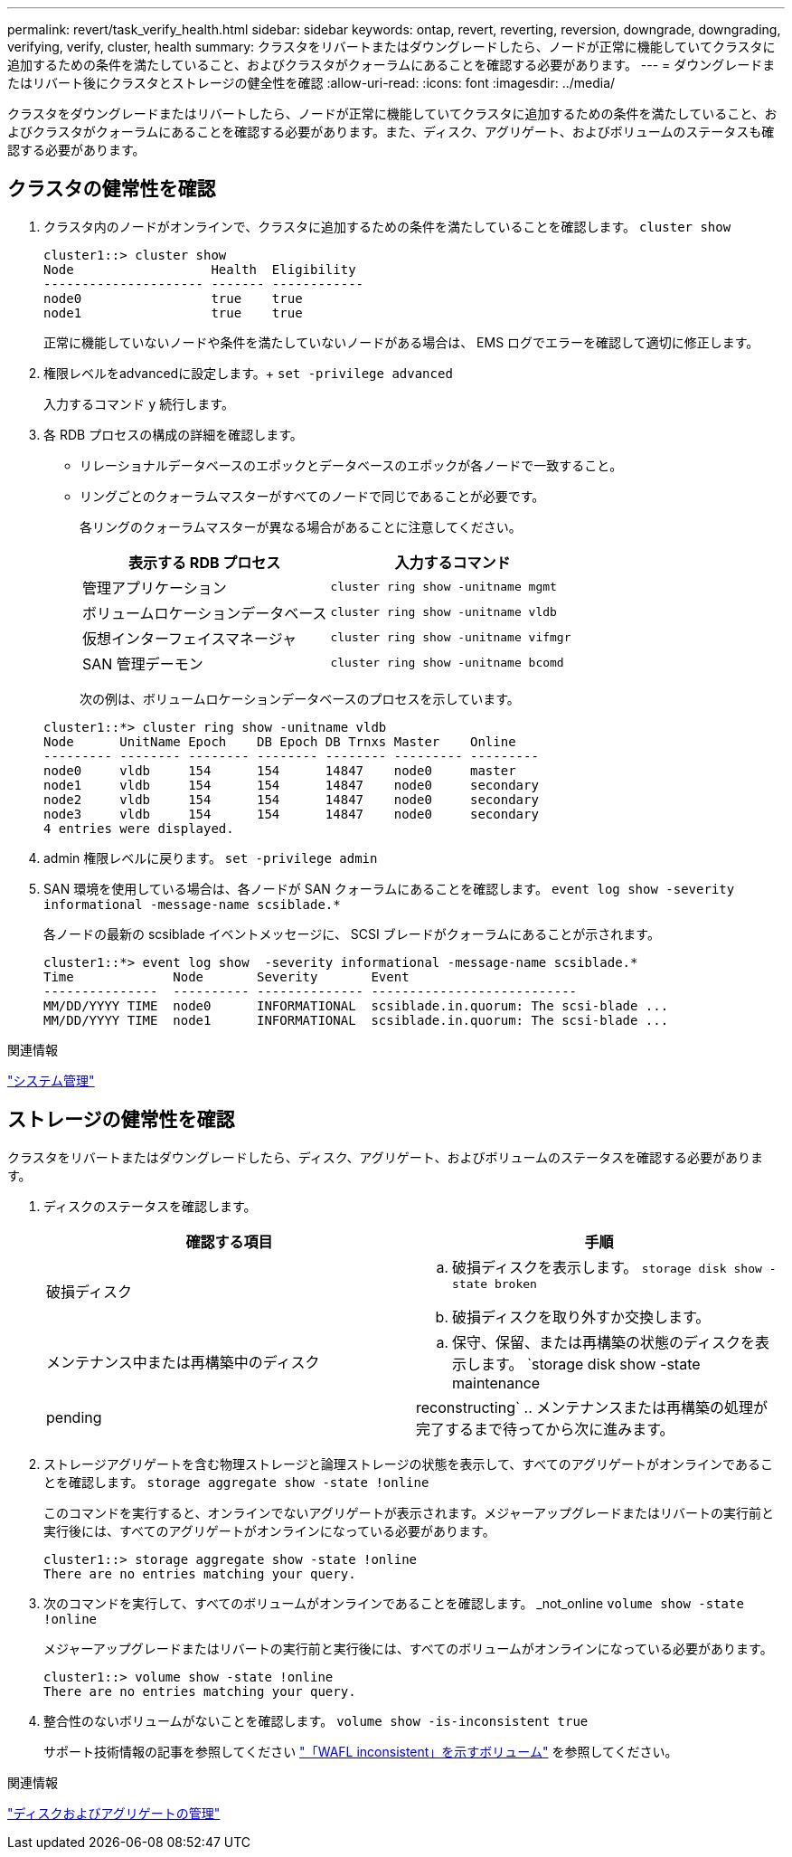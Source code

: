 ---
permalink: revert/task_verify_health.html 
sidebar: sidebar 
keywords: ontap, revert, reverting, reversion, downgrade, downgrading, verifying, verify, cluster, health 
summary: クラスタをリバートまたはダウングレードしたら、ノードが正常に機能していてクラスタに追加するための条件を満たしていること、およびクラスタがクォーラムにあることを確認する必要があります。 
---
= ダウングレードまたはリバート後にクラスタとストレージの健全性を確認
:allow-uri-read: 
:icons: font
:imagesdir: ../media/


[role="lead"]
クラスタをダウングレードまたはリバートしたら、ノードが正常に機能していてクラスタに追加するための条件を満たしていること、およびクラスタがクォーラムにあることを確認する必要があります。また、ディスク、アグリゲート、およびボリュームのステータスも確認する必要があります。



== クラスタの健常性を確認

. クラスタ内のノードがオンラインで、クラスタに追加するための条件を満たしていることを確認します。 `cluster show`
+
[listing]
----
cluster1::> cluster show
Node                  Health  Eligibility
--------------------- ------- ------------
node0                 true    true
node1                 true    true
----
+
正常に機能していないノードや条件を満たしていないノードがある場合は、 EMS ログでエラーを確認して適切に修正します。

. 権限レベルをadvancedに設定します。+
`set -privilege advanced`
+
入力するコマンド `y` 続行します。

. 各 RDB プロセスの構成の詳細を確認します。
+
** リレーショナルデータベースのエポックとデータベースのエポックが各ノードで一致すること。
** リングごとのクォーラムマスターがすべてのノードで同じであることが必要です。
+
各リングのクォーラムマスターが異なる場合があることに注意してください。

+
[cols="2*"]
|===
| 表示する RDB プロセス | 入力するコマンド 


 a| 
管理アプリケーション
 a| 
`cluster ring show -unitname mgmt`



 a| 
ボリュームロケーションデータベース
 a| 
`cluster ring show -unitname vldb`



 a| 
仮想インターフェイスマネージャ
 a| 
`cluster ring show -unitname vifmgr`



 a| 
SAN 管理デーモン
 a| 
`cluster ring show -unitname bcomd`

|===
+
次の例は、ボリュームロケーションデータベースのプロセスを示しています。



+
[listing]
----
cluster1::*> cluster ring show -unitname vldb
Node      UnitName Epoch    DB Epoch DB Trnxs Master    Online
--------- -------- -------- -------- -------- --------- ---------
node0     vldb     154      154      14847    node0     master
node1     vldb     154      154      14847    node0     secondary
node2     vldb     154      154      14847    node0     secondary
node3     vldb     154      154      14847    node0     secondary
4 entries were displayed.
----
. admin 権限レベルに戻ります。 `set -privilege admin`
. SAN 環境を使用している場合は、各ノードが SAN クォーラムにあることを確認します。 `event log show  -severity informational -message-name scsiblade.*`
+
各ノードの最新の scsiblade イベントメッセージに、 SCSI ブレードがクォーラムにあることが示されます。

+
[listing]
----
cluster1::*> event log show  -severity informational -message-name scsiblade.*
Time             Node       Severity       Event
---------------  ---------- -------------- ---------------------------
MM/DD/YYYY TIME  node0      INFORMATIONAL  scsiblade.in.quorum: The scsi-blade ...
MM/DD/YYYY TIME  node1      INFORMATIONAL  scsiblade.in.quorum: The scsi-blade ...
----


.関連情報
link:../system-admin/index.html["システム管理"]



== ストレージの健常性を確認

クラスタをリバートまたはダウングレードしたら、ディスク、アグリゲート、およびボリュームのステータスを確認する必要があります。

. ディスクのステータスを確認します。
+
[cols="2*"]
|===
| 確認する項目 | 手順 


 a| 
破損ディスク
 a| 
.. 破損ディスクを表示します。 `storage disk show -state broken`
.. 破損ディスクを取り外すか交換します。




 a| 
メンテナンス中または再構築中のディスク
 a| 
.. 保守、保留、または再構築の状態のディスクを表示します。 `storage disk show -state maintenance|pending|reconstructing`
.. メンテナンスまたは再構築の処理が完了するまで待ってから次に進みます。


|===
. ストレージアグリゲートを含む物理ストレージと論理ストレージの状態を表示して、すべてのアグリゲートがオンラインであることを確認します。 `storage aggregate show -state !online`
+
このコマンドを実行すると、オンラインでないアグリゲートが表示されます。メジャーアップグレードまたはリバートの実行前と実行後には、すべてのアグリゲートがオンラインになっている必要があります。

+
[listing]
----
cluster1::> storage aggregate show -state !online
There are no entries matching your query.
----
. 次のコマンドを実行して、すべてのボリュームがオンラインであることを確認します。 _not_online `volume show -state !online`
+
メジャーアップグレードまたはリバートの実行前と実行後には、すべてのボリュームがオンラインになっている必要があります。

+
[listing]
----
cluster1::> volume show -state !online
There are no entries matching your query.
----
. 整合性のないボリュームがないことを確認します。 `volume show -is-inconsistent true`
+
サポート技術情報の記事を参照してください link:https://kb.netapp.com/Advice_and_Troubleshooting/Data_Storage_Software/ONTAP_OS/Volume_Showing_WAFL_Inconsistent["「WAFL inconsistent」を示すボリューム"] を参照してください。



.関連情報
link:../disks-aggregates/index.html["ディスクおよびアグリゲートの管理"]
